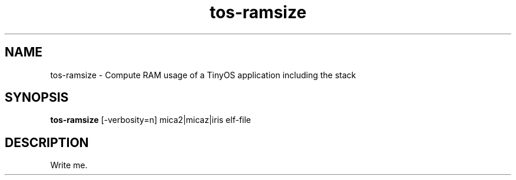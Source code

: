 .TH tos-ramsize 1 "Apr 10, 2009"
.LO 1
.SH NAME

tos-ramsize - Compute RAM usage of a TinyOS application including the stack
.SH SYNOPSIS

\fBtos-ramsize\fR [-verbosity=n] mica2|micaz|iris elf-file
.SH DESCRIPTION

Write me.
